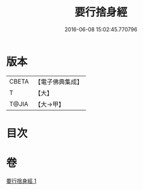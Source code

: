 #+TITLE: 要行捨身經 
#+DATE: 2016-06-08 15:02:45.770796

* 版本
 |     CBETA|【電子佛典集成】|
 |         T|【大】     |
 |     T@JIA|【大→甲】   |

* 目次

* 卷
[[file:KR6u0031_001.txt][要行捨身經 1]]

